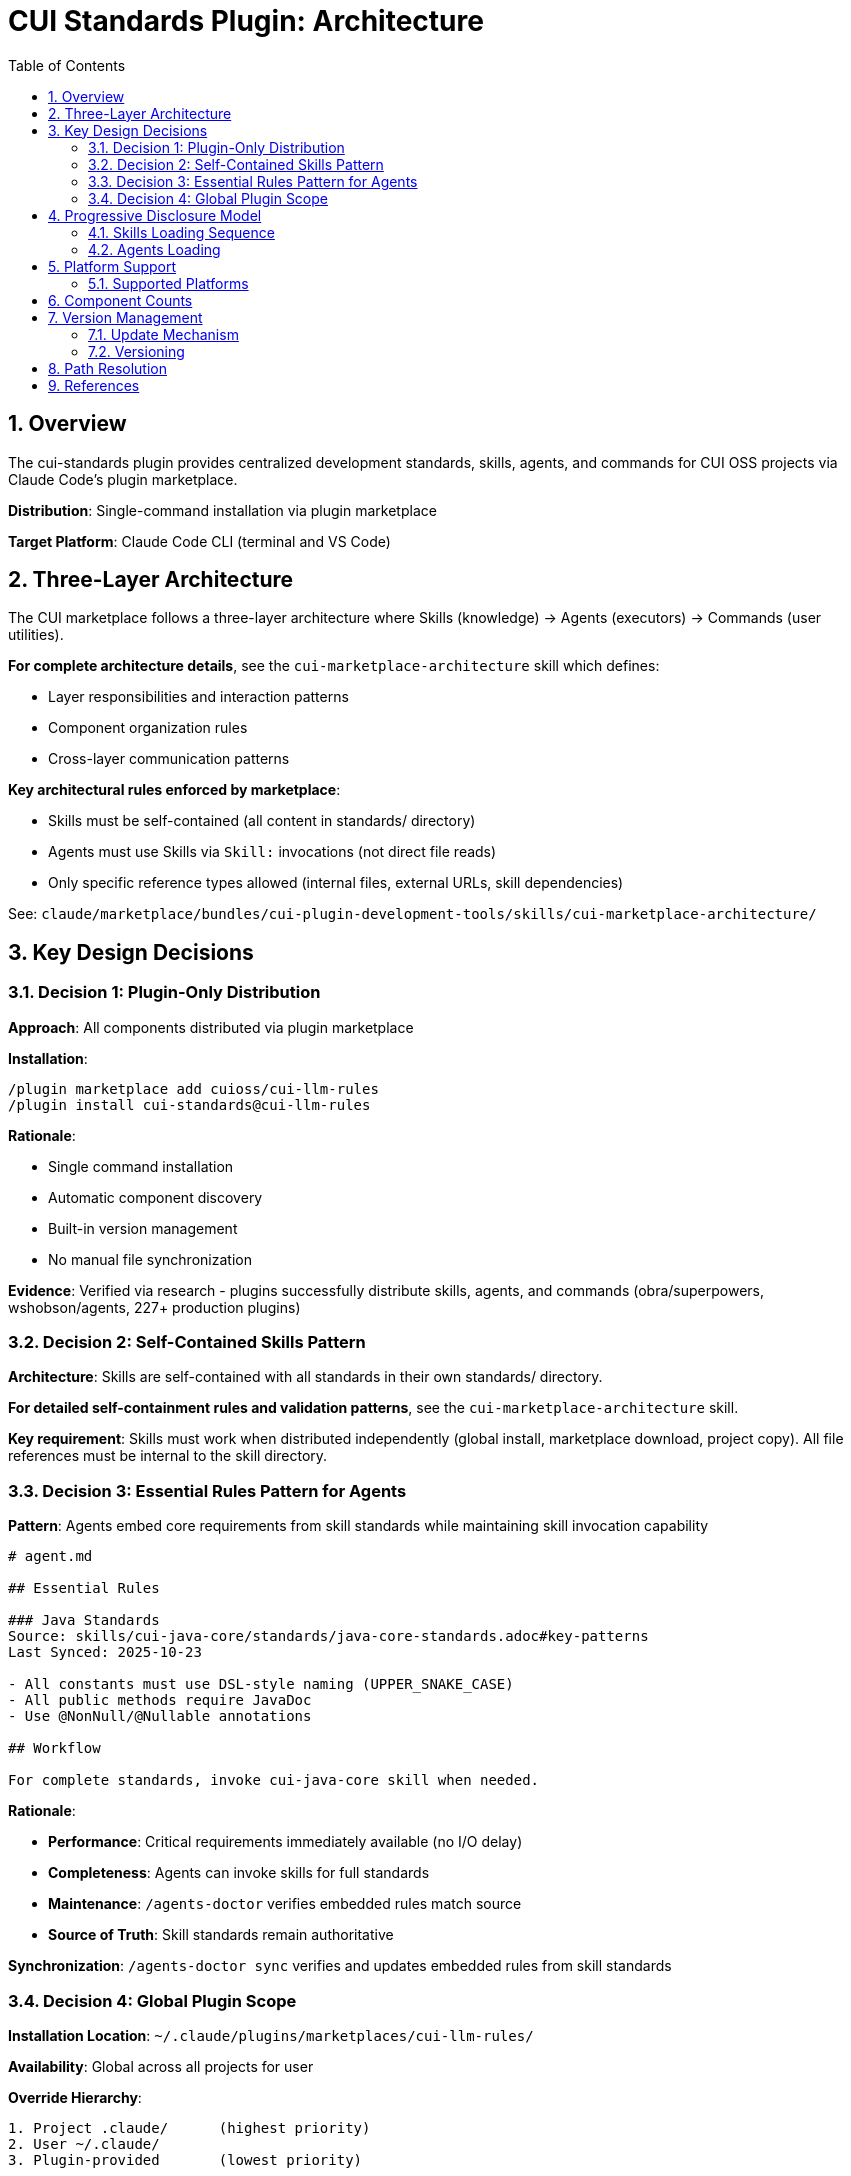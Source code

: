 = CUI Standards Plugin: Architecture
:toc: left
:toclevels: 3
:sectnums:

== Overview

The cui-standards plugin provides centralized development standards, skills, agents, and commands for CUI OSS projects via Claude Code's plugin marketplace.

**Distribution**: Single-command installation via plugin marketplace

**Target Platform**: Claude Code CLI (terminal and VS Code)

== Three-Layer Architecture

The CUI marketplace follows a three-layer architecture where Skills (knowledge) → Agents (executors) → Commands (user utilities).

**For complete architecture details**, see the `cui-marketplace-architecture` skill which defines:

* Layer responsibilities and interaction patterns
* Component organization rules
* Cross-layer communication patterns

**Key architectural rules enforced by marketplace**:

* Skills must be self-contained (all content in standards/ directory)
* Agents must use Skills via `Skill:` invocations (not direct file reads)
* Only specific reference types allowed (internal files, external URLs, skill dependencies)

See: `claude/marketplace/bundles/cui-plugin-development-tools/skills/cui-marketplace-architecture/`

== Key Design Decisions

=== Decision 1: Plugin-Only Distribution

**Approach**: All components distributed via plugin marketplace

**Installation**:
```bash
/plugin marketplace add cuioss/cui-llm-rules
/plugin install cui-standards@cui-llm-rules
```

**Rationale**:

* Single command installation
* Automatic component discovery
* Built-in version management
* No manual file synchronization

**Evidence**: Verified via research - plugins successfully distribute skills, agents, and commands (obra/superpowers, wshobson/agents, 227+ production plugins)

=== Decision 2: Self-Contained Skills Pattern

**Architecture**: Skills are self-contained with all standards in their own standards/ directory.

**For detailed self-containment rules and validation patterns**, see the `cui-marketplace-architecture` skill.

**Key requirement**: Skills must work when distributed independently (global install, marketplace download, project copy). All file references must be internal to the skill directory.

=== Decision 3: Essential Rules Pattern for Agents

**Pattern**: Agents embed core requirements from skill standards while maintaining skill invocation capability

```markdown
# agent.md

## Essential Rules

### Java Standards
Source: skills/cui-java-core/standards/java-core-standards.adoc#key-patterns
Last Synced: 2025-10-23

- All constants must use DSL-style naming (UPPER_SNAKE_CASE)
- All public methods require JavaDoc
- Use @NonNull/@Nullable annotations

## Workflow

For complete standards, invoke cui-java-core skill when needed.
```

**Rationale**:

* **Performance**: Critical requirements immediately available (no I/O delay)
* **Completeness**: Agents can invoke skills for full standards
* **Maintenance**: `/agents-doctor` verifies embedded rules match source
* **Source of Truth**: Skill standards remain authoritative

**Synchronization**: `/agents-doctor sync` verifies and updates embedded rules from skill standards

=== Decision 4: Global Plugin Scope

**Installation Location**: `~/.claude/plugins/marketplaces/cui-llm-rules/`

**Availability**: Global across all projects for user

**Override Hierarchy**:
```
1. Project .claude/      (highest priority)
2. User ~/.claude/
3. Plugin-provided       (lowest priority)
```

**Rationale**: Projects can override specific components while benefiting from global baseline

== Progressive Disclosure Model

=== Skills Loading Sequence

1. **Startup Phase**: Name + description loaded (30-50 tokens)
2. **Context Matching**: Claude determines relevance based on task
3. **Skill Invocation**: Claude loads complete SKILL.md file
4. **Workflow Execution**: Skill workflow instructs Claude to Read standards
5. **Standards Loading**: Claude executes Read tool commands from workflow

**Benefits**:

* Low memory footprint at startup (descriptions only)
* Always current data (reads from source at execution time)
* Efficient resource usage (loads standards only when needed)
* Reliable loading (explicit Read instructions, not passive references)

=== Agents Loading

* **Startup**: Frontmatter metadata loaded
* **Invocation**: Full agent.md loaded with embedded Essential Rules
* **Skill Access**: Agent can invoke skills via Skill tool for complete standards
* **Performance**: Essential Rules provide immediate access to critical requirements

== Platform Support

=== Supported Platforms

* ✅ Claude Code CLI (terminal)
* ✅ Claude Code in VS Code
* ❌ Claude.ai web interface (agents/commands don't exist on web)
* ❌ CI/CD pipelines (plugin installation requires interactive mode)

**Rationale**: Agents and commands are CLI-only features. Plugin distribution provides native integration with Claude Code's component discovery.

== Component Counts

* **Skills**: 8 skills (Java Core, JavaDoc, CDI, Testing, Frontend, Documentation, Project Setup, Requirements)
* **Agents**: 7+ agents for development tasks
* **Commands**: 10+ utility commands
* **Installation**: Single command

== Version Management

=== Update Mechanism

**Updates via marketplace refresh**:
```bash
/plugin marketplace update cui-llm-rules
```

**Note**: No individual plugin update command exists (verified via research)

=== Versioning

* **Format**: Semantic versioning (MAJOR.MINOR.PATCH)
* **Synchronization**: Keep version consistent across:
  - `.claude-plugin/plugin.json`
  - `marketplace.json`
  - Git tags (`vX.Y.Z`)

== Path Resolution

All paths in plugin components must be relative to ensure portability across different installation locations.

**For complete path resolution rules and reference patterns**, see the `cui-marketplace-architecture` skill which defines:

* Allowed reference patterns (internal files, external URLs, skill dependencies)
* Prohibited patterns (escape sequences, absolute paths, cross-skill file access)
* Validation procedures and fix strategies

**Environment**: `CLAUDECODE=1` indicates Claude Code environment

== References

**Official Documentation**:

* Claude Code Plugins: https://docs.claude.com/en/docs/claude-code/plugins
* Plugin Marketplaces: https://docs.claude.com/en/docs/claude-code/plugin-marketplaces
* Skills: https://docs.claude.com/en/docs/claude-code/skills
* Agents: https://docs.claude.com/en/docs/claude-code/sub-agents

**Project Files**:

* Standards: `standards/` (AsciiDoc documentation)
* Technical Specifications: xref:plugin-specifications.adoc[Plugin Specifications]
* Bundling Architecture: xref:bundling-architecture.adoc[Bundling Architecture]
